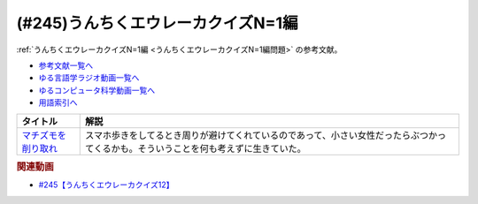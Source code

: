 .. _うんちくエウレーカクイズN=1編参考文献:

.. :ref:`参考文献:うんちくエウレーカクイズ12(N=1編) <うんちくエウレーカクイズN=1編参考文献>`

(#245)うんちくエウレーカクイズN=1編
==================================================================

:ref:`うんちくエウレーカクイズN=1編 <うんちくエウレーカクイズN=1編問題>` の参考文献。

* `参考文献一覧へ </reference/>`_ 
* `ゆる言語学ラジオ動画一覧へ </videos/yurugengo_radio_list.html>`_ 
* `ゆるコンピュータ科学動画一覧へ </videos/yurucomputer_radio_list.html>`_ 
* `用語索引へ </genindex.html>`_ 

.. raw:: html

  <!--マチズモを削り取れ--><a href="https://www.amazon.co.jp/%E3%83%9E%E3%83%81%E3%82%BA%E3%83%A2%E3%82%92%E5%89%8A%E3%82%8A%E5%8F%96%E3%82%8C-%E9%9B%86%E8%8B%B1%E7%A4%BE%E6%96%87%E8%8A%B8%E5%8D%98%E8%A1%8C%E6%9C%AC-%E6%AD%A6%E7%94%B0%E7%A0%82%E9%89%84-ebook/dp/B098DTHW93?__mk_ja_JP=%E3%82%AB%E3%82%BF%E3%82%AB%E3%83%8A&crid=3PH6AWBCU9G0I&keywords=%E3%83%9E%E3%83%81%E3%82%BA%E3%83%A2%E3%82%92%E5%89%8A%E3%82%8A%E5%8F%96%E3%82%8C&qid=1689162949&sprefix=%E3%83%9E%E3%83%81%E3%82%BA%E3%83%A2%E3%82%92%E5%89%8A%E3%82%8A%E5%8F%96%E3%82%8C%2Caps%2C168&sr=8-1&linkCode=li1&tag=takaoutputblo-22&linkId=fd942a48bf989466e2306f70c461f994&language=ja_JP&ref_=as_li_ss_il" target="_blank"><img border="0" src="//ws-fe.amazon-adsystem.com/widgets/q?_encoding=UTF8&ASIN=B098DTHW93&Format=_SL110_&ID=AsinImage&MarketPlace=JP&ServiceVersion=20070822&WS=1&tag=takaoutputblo-22&language=ja_JP" ></a><img src="https://ir-jp.amazon-adsystem.com/e/ir?t=takaoutputblo-22&language=ja_JP&l=li1&o=9&a=B098DTHW93" width="1" height="1" border="0" alt="" style="border:none !important; margin:0px !important;" />

+-----------------------+--------------------------------------------------------------------------------------------------------------------------------------+
|       タイトル        |                                                                 解説                                                                 |
+=======================+======================================================================================================================================+
| `マチズモを削り取れ`_ | スマホ歩きをしてるとき周りが避けてくれているのであって、小さい女性だったらぶつかってくるかも。そういうことを何も考えずに生きていた。 |
+-----------------------+--------------------------------------------------------------------------------------------------------------------------------------+
.. _マチズモを削り取れ: https://amzn.to/44Dq0Gf

.. rubric:: 関連動画

* `#245【うんちくエウレーカクイズ12】`_

.. _#245【うんちくエウレーカクイズ12】: https://www.youtube.com/watch?v=wAP21ajkbyA
